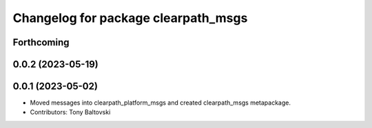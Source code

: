 ^^^^^^^^^^^^^^^^^^^^^^^^^^^^^^^^^^^^
Changelog for package clearpath_msgs
^^^^^^^^^^^^^^^^^^^^^^^^^^^^^^^^^^^^

Forthcoming
-----------

0.0.2 (2023-05-19)
------------------

0.0.1 (2023-05-02)
------------------
* Moved messages into clearpath_platform_msgs and created clearpath_msgs metapackage.
* Contributors: Tony Baltovski
